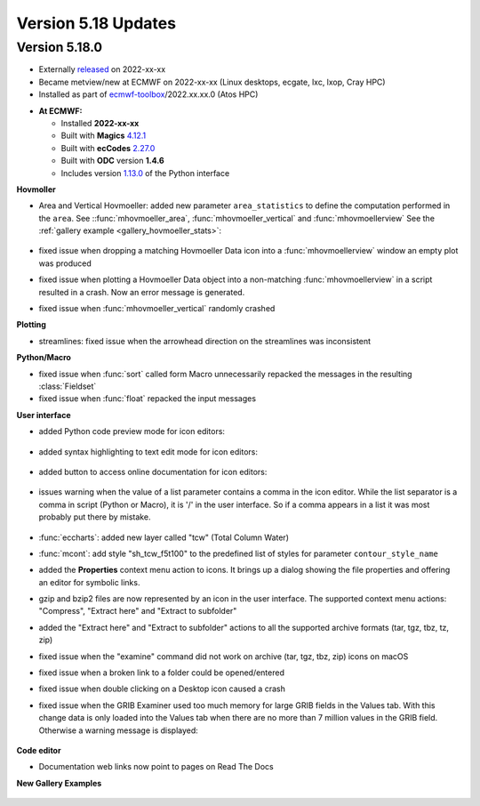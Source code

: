 .. _version_5.18_updates:

Version 5.18 Updates
////////////////////


Version 5.18.0
==============

* Externally `released <https://software.ecmwf.int/wiki/display/METV/Releases>`__\  on 2022-xx-xx
* Became metview/new at ECMWF on 2022-xx-xx (Linux desktops, ecgate, lxc, lxop, Cray HPC)
* Installed as part of `ecmwf-toolbox <https://confluence.ecmwf.int/display/UDOC/HPC2020%3A+ECMWF+software+and+libraries>`__\ /2022.xx.xx.0 (Atos HPC)


-  **At ECMWF:**

   -  Installed **2022-xx-xx**

   -  Built
      with **Magics** `4.12.1 <https://confluence.ecmwf.int/display/MAGP/Latest+News>`__

   -  Built
      with **ecCodes** `2.27.0 <https://confluence.ecmwf.int/display/ECC/ecCodes+version+2.27.0+released>`__

   -  Built with **ODC** version **1.4.6**

   -  Includes
      version `1.13.0 <https://github.com/ecmwf/metview-python/blob/master/CHANGELOG.rst>`__ of
      the Python interface

**Hovmoller**

* Area and Vertical Hovmoeller: added new parameter ``area_statistics`` to define the computation performed in the ``area``. See ::func:`mhovmoeller_area`,  :func:`mhovmoeller_vertical` and :func:`mhovmoellerview` See the :ref:`gallery example <gallery_hovmoeller_stats>`:

   .. image:: /_static/gallery/hovmoeller_stats.png
      :width: 350px
      :target: ../gen_files/gallery/hovmoeller_stats.html

* fixed issue when dropping a matching Hovmoeller Data icon into a :func:`mhovmoellerview` window an empty plot was produced
* fixed issue when plotting a Hovmoeller Data object into a non-matching :func:`mhovmoellerview` in a script resulted in a crash. Now an error message is generated.
* fixed issue when :func:`mhovmoeller_vertical` randomly crashed
  
  
**Plotting**

* streamlines: fixed issue when the arrowhead direction on the streamlines was inconsistent 

**Python/Macro**

* fixed issue when :func:`sort` called form Macro unnecessarily repacked the messages in the resulting :class:`Fieldset`
* fixed issue when :func:`float` repacked the input messages 
  
**User interface**

* added Python code preview mode for icon editors:
 
   .. image:: /_static/ui/editor_python_preview.png
      :width: 280px

* added syntax highlighting to text edit mode for icon editors:

   .. image:: /_static/ui/editor_text_mode.png
      :width: 280px

* added button to access online documentation for icon editors:

   .. image:: /_static/ui/editor_doc_link.png
      :width: 350px

* issues warning when the value of a list parameter contains a comma in the icon editor. While the list separator is a comma in script (Python or Macro), it is '/' in the user interface. So if a comma appears in a list it was most probably put there by mistake.  

   .. image:: /_static/ui/editor_list_separator_warning.png
      :width: 350px

* :func:`eccharts`: added new layer called "tcw" (Total Column Water)
* :func:`mcont`: add style "sh_tcw_f5t100" to the predefined list of styles for parameter ``contour_style_name``
* added the **Properties** context menu action to icons. It brings up a dialog showing the file properties and offering an editor for symbolic links.
* gzip and bzip2 files are now represented by an icon in the user interface. The supported context menu actions: "Compress", "Extract here" and "Extract to subfolder"
* added the "Extract here" and "Extract to subfolder" actions to all the supported archive formats (tar, tgz, tbz, tz, zip)
* fixed issue when the "examine" command did not work on archive (tar, tgz, tbz, zip) icons on macOS
* fixed issue when a broken link to a folder could be opened/entered
* fixed issue when double clicking on a Desktop icon caused a crash
* fixed issue when the GRIB Examiner used too much memory for large GRIB fields in the Values tab. With this change data is only loaded into the Values tab when there are no more than 7 million values in the GRIB field. Otherwise a warning message is displayed:

   .. image:: /_static/ui/grib_examiner_values_limit_warning.png
      :width: 320px
  
**Code editor**

* Documentation web links now point to pages on Read The Docs

**New Gallery Examples**

   .. image:: /_static/gallery/t2_animation.gif
      :width: 300px
      :target: ../gen_files/gallery/t2_animation.html


   .. image:: /_static/gallery/rotating_geos_globe_animation.gif
      :width: 300px
      :target: ../gen_files/gallery/rotating_geos_globe_animation.html